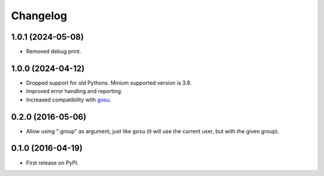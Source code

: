 
Changelog
=========

1.0.1 (2024-05-08)
------------------

* Removed debug print.

1.0.0 (2024-04-12)
------------------

* Dropped support for old Pythons. Minium supported version is 3.8.
* Improved error handling and reporting.
* Increased compatibility with `gosu <https://github.com/tianon/gosu>`_.

0.2.0 (2016-05-06)
------------------

* Allow using ":group" as argument, just like ``gosu`` (it will use the current user, but with the given group).

0.1.0 (2016-04-19)
------------------

* First release on PyPI.
